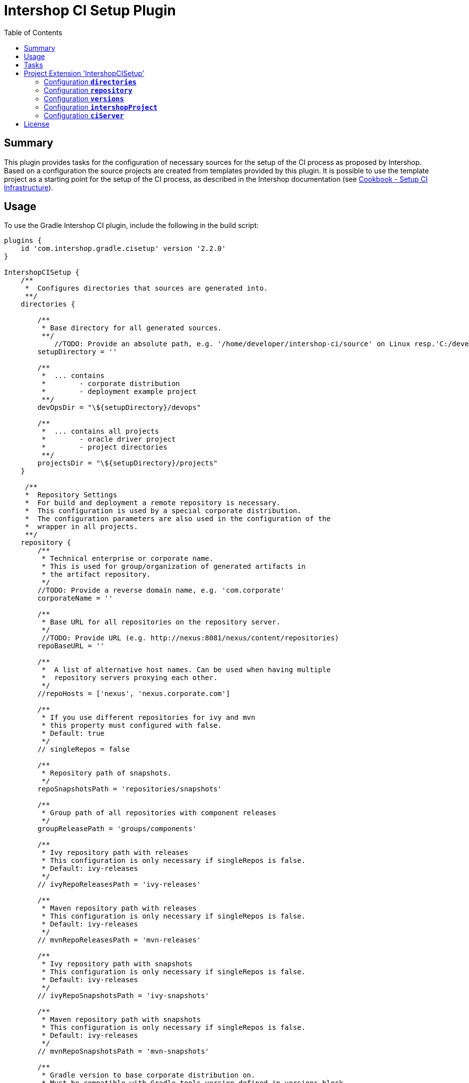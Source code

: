 = Intershop CI Setup Plugin
:latestRevision: 2.2.0
:toc:

== Summary
This plugin provides tasks for the configuration of necessary sources for the setup of the CI process
as proposed by Intershop. Based on a configuration the source projects are created from templates provided by this plugin.
It is possible to use the template project as a starting point for the setup of the CI process, as described in
the Intershop documentation (see https://support.intershop.com/kb/index.php/Display/X27327[Cookbook - Setup CI Infrastructure]).

== Usage
To use the Gradle Intershop CI plugin, include the following in the build script:

[source,groovy,subs="attributes"]
----
plugins {
    id 'com.intershop.gradle.cisetup' version '{latestRevision}'
}

IntershopCISetup {
    /**
     *  Configures directories that sources are generated into.
     **/
    directories {

        /**
         * Base directory for all generated sources.
         **/
            //TODO: Provide an absolute path, e.g. '/home/developer/intershop-ci/source' on Linux resp.'C:/developer/intershop-ci' on Windows
        setupDirectory = ''

        /**
         *  ... contains
         *        - corporate distribution
         *        - deployment example project
         **/
        devOpsDir = "\${setupDirectory}/devops"

        /**
         *  ... contains all projects
         *        - oracle driver project
         *        - project directories
         **/
        projectsDir = "\${setupDirectory}/projects"
    }

     /**
     *  Repository Settings
     *  For build and deployment a remote repository is necessary.
     *  This configuration is used by a special corporate distribution.
     *  The configuration parameters are also used in the configuration of the
     *  wrapper in all projects.
     **/
    repository {
        /**
         * Technical enterprise or corporate name.
         * This is used for group/organization of generated artifacts in
         * the artifact repository.
         */
        //TODO: Provide a reverse domain name, e.g. 'com.corporate'
        corporateName = ''

        /**
         * Base URL for all repositories on the repository server.
         */
         //TODO: Provide URL (e.g. http://nexus:8081/nexus/content/repositories)
        repoBaseURL = ''

        /**
         *  A list of alternative host names. Can be used when having multiple
         *  repository servers proxying each other.
         */
        //repoHosts = ['nexus', 'nexus.corporate.com']

        /**
         * If you use different repositories for ivy and mvn
         * this property must configured with false.
         * Default: true
         */
        // singleRepos = false

        /**
         * Repository path of snapshots.
         */
        repoSnapshotsPath = 'repositories/snapshots'

        /**
         * Group path of all repositories with component releases
         */
        groupReleasePath = 'groups/components'

        /**
         * Ivy repository path with releases
         * This configuration is only necessary if singleRepos is false.
         * Default: ivy-releases
         */
        // ivyRepoReleasesPath = 'ivy-releases'

        /**
         * Maven repository path with releases
         * This configuration is only necessary if singleRepos is false.
         * Default: ivy-releases
         */
        // mvnRepoReleasesPath = 'mvn-releases'

        /**
         * Ivy repository path with snapshots
         * This configuration is only necessary if singleRepos is false.
         * Default: ivy-releases
         */
        // ivyRepoSnapshotsPath = 'ivy-snapshots'

        /**
         * Maven repository path with snapshots
         * This configuration is only necessary if singleRepos is false.
         * Default: ivy-releases
         */
        // mvnRepoSnapshotsPath = 'mvn-snapshots'

        /**
         * Gradle version to base corporate distribution on.
         * Must be compatible with Gradle tools version defined in versions block.
         */
        gradleBaseVersion = '2.11'

        /**
        * Initial version of the corporate distribution.
        */
        distributionVersion = '2.0.0'

        /**
        * If the distribution stored on an alternative path (separate web server)
        * It is necessary to specify the whole URL. Otherwise the URL will be
        * generated from the previous configuration.
        *
        * Defaults to
        * ${repoBaseURL}/distributions/gradle-dist/${getDistributionName()}/${distributionVersion}/${getDistributionName()}-${distributionVersion}.zip
        */
        //distributionURL=''
    }

    /**
     *  Version settings
     *  For build and deployment of projects it is necessary to configure the information about the used Intershop versions.
     **/
    versions {
        /**
         * Version of the deployment bootstrap plugin
         * Please check for updates!
         */
        intershopDeploymentBootstrapVersion = '2.11.6'

        /**
         * Oracle client version.
         */
        //TODO: Specify the version of used Oracle driver
        oracleClientVersion = '12.1.0.2.0'
    }

    intershopProject {
        /**
         * Technical name of the project. This is also used for the name of the multi project,
         * that contains all components (cartridges) and the assembly build.
         **/
        //TODO: Provide a name using only letters, numbers and underscores (no spaces or other special characters), e.g. 'corporateshop'
        projectName = ''
    }

    /**
     *  CI server configurationen settings
     **/
    ciServer {
        // Hostname of the ci server or ci server agent which runs the assembly integration test
        hostName = 'ciserver'
    }
}
----

== Tasks
The CI setup plugin adds different template tasks to the project.

[cols="25%,30%,45%", width="95%, options="header"]
|===
|Task name  |Type             |Description
|intershopCISetupAll          |                       | Create all necessary source artefacts for the CI setup
|createCorporateDistribution  |CorporateDistribution  | Creates a structure of a corporate distribution package project.
|createOracleComponentSet     |OracleComponentSet     | Creates a special component set for publishing Oracle JDBC drivers
|createProject                |IntershopProject       | Creates a structure of a project configuration.
|createDeploymentConfig       |IntershopDeployment    | Creates a structure of a deployment configuration.
|===

== Project Extension 'IntershopCISetup'
This plugin adds an extension *`IntershopCISetup`* to the project.

Type: CISetupExtension

=== Configuration *`directories`*
This configuration contains all output directories.

[cols="17%,17%,15%,51%", width="90%, options="header"]
|===
|Property       | Type   | Default value | Description
|setupDirectory | String |  | Base directory for all generated sources.
|devOpsDir      | String | ${setupDirectory}/devops | ... contains +
- corporate distribution +
- deployment example project
|projectsDir    | String | ${setupDirectory}/projects | ... contains all projects +
- oracle driver project +
- empty project directories
|===

=== Configuration *`repository`*
This extensions is the necessary repository configuration for the Intershop project setup.

[cols="17%,17%,15%,51%", width="90%, options="header"]
|===
|Property | Type | Default value | Description
|corporateName | String |  | Technical enterprise or corporate name. + 
This is used for group/organization of generated artifacts in the artifact repository.
|repoBaseURL | String |  | Base URL for all repositories on the repository server. +
e.g. http://nexus:8081/nexus/content
|repoHosts  | List<String> |  | A list of alternative host names. Can be used when having multiple repository servers proxying each other. +
*optional*
| singleRepos | boolean | true | If you use different repositories for ivy and mvn this property must configured with false.
4+| These path configurations are only necessary if singleRepos is true.
| repoSnapshotsPath | String | repositories/snapshots | Repository path of snapshots.
| groupReleasePath | String | groups/components | Group path of all repositories with component releases
4+| These path configurations are only necessary if singleRepos is false.
| ivyRepoReleasesPath | String | ivy-release | Ivy repository path with releases
| mvnRepoReleasesPath | String | mvn-release | Maven repository path with releases
| ivyRepoSnapshotsPath | String | ivy-snapshots | Ivy repository path with snapshots
| mvnRepoSnapshotsPath | String | mvn-snapshots | Maven repository path with snapshots
4+|{nbsp}
| gradleBaseVersion| String |2.11|Gradle version to base corporate distribution on.+
Must be compatible with Gradle tools version defined in versions block.
| distributionVersion | String |2.0.0|Initial version of the corporate distribution.
| getDistributionName() | String | | Returns the name of the corporate distribution. This is the corporate name without spaces and convertet to lower cases.
| distributionURL | String | <Generated URL> | If the distribution stored on an alternative path (separate web server) +
It is necessary to specify the whole URL. Otherwise the URL will be generated from the previous configuration. +
`${repoBaseURL}/distributions/gradle-dist/${getDistributionName()}/ +
${distributionVersion}/${getDistributionName()}-${distributionVersion}.zip` +
*optional*
|===

=== Configuration *`versions`*
All versions that are used in this configuration.

[cols="17%,17%,15%,51%", width="90%, options="header"]
|===
|Property | Type | Default value | Description
|intershopDeploymentBootstrapVersion | String | | Version of the deployment bootstrap plugin
|oracleClientVersion  | String | | Oracle client version.
|===
It is necessary to specify correct version numbers without wildcards. The version settings are verified by the plugin.
Furthermore it is necessary to specify the Oracle client version in the assembly build. +
Add to the `gradle.properties` of the assembly project: `version.com.intershop.3rd_oracle = <version>`

=== Configuration *`intershopProject`*
The project directory structure can be configured in this part of the configuration.

[cols="17%,17%,15%,51%", width="90%, options="header"]
|===
|Property | Type | Default value | Description
| projectName     | String | |  Technical name of the project.
|===

=== Configuration *`ciServer`*
This configuration contains information of the ci server.

[cols="17%,17%,15%,51%", width="90%, options="header"]
|===
|Property | Type | Default value | Description
| hostName | String | ciserver | Hostname of the ci server or ci server agent which runs the assembly integration test
|===

== License

Copyright 2014-2016 Intershop Communications.

Licensed under the Apache License, Version 2.0 (the "License"); you may not use this file except in compliance with the License. You may obtain a copy of the License at

http://www.apache.org/licenses/LICENSE-2.0

Unless required by applicable law or agreed to in writing, software distributed under the License is distributed on an "AS IS" BASIS, WITHOUT WARRANTIES OR CONDITIONS OF ANY KIND, either express or implied. See the License for the specific language governing permissions and limitations under the License.
